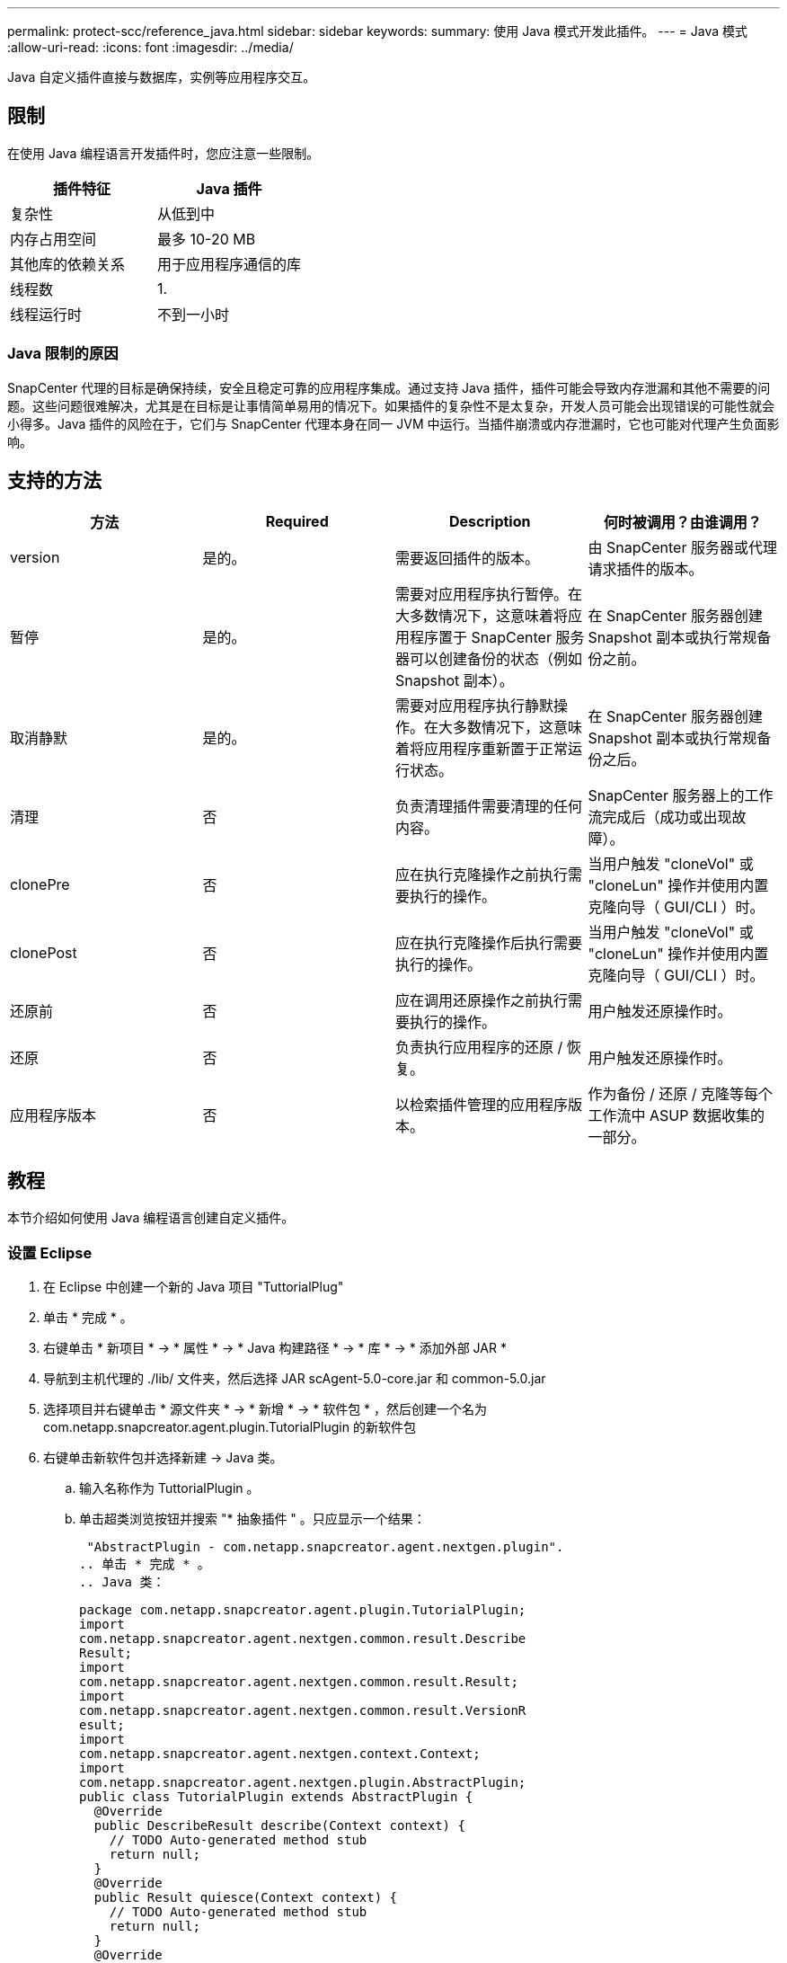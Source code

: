 ---
permalink: protect-scc/reference_java.html 
sidebar: sidebar 
keywords:  
summary: 使用 Java 模式开发此插件。 
---
= Java 模式
:allow-uri-read: 
:icons: font
:imagesdir: ../media/


[role="lead"]
Java 自定义插件直接与数据库，实例等应用程序交互。



== 限制

在使用 Java 编程语言开发插件时，您应注意一些限制。

|===
| 插件特征 | Java 插件 


 a| 
复杂性
 a| 
从低到中



 a| 
内存占用空间
 a| 
最多 10-20 MB



 a| 
其他库的依赖关系
 a| 
用于应用程序通信的库



 a| 
线程数
 a| 
1.



 a| 
线程运行时
 a| 
不到一小时

|===


=== Java 限制的原因

SnapCenter 代理的目标是确保持续，安全且稳定可靠的应用程序集成。通过支持 Java 插件，插件可能会导致内存泄漏和其他不需要的问题。这些问题很难解决，尤其是在目标是让事情简单易用的情况下。如果插件的复杂性不是太复杂，开发人员可能会出现错误的可能性就会小得多。Java 插件的风险在于，它们与 SnapCenter 代理本身在同一 JVM 中运行。当插件崩溃或内存泄漏时，它也可能对代理产生负面影响。



== 支持的方法

|===
| 方法 | Required | Description | 何时被调用？由谁调用？ 


 a| 
version
 a| 
是的。
 a| 
需要返回插件的版本。
 a| 
由 SnapCenter 服务器或代理请求插件的版本。



 a| 
暂停
 a| 
是的。
 a| 
需要对应用程序执行暂停。在大多数情况下，这意味着将应用程序置于 SnapCenter 服务器可以创建备份的状态（例如 Snapshot 副本）。
 a| 
在 SnapCenter 服务器创建 Snapshot 副本或执行常规备份之前。



 a| 
取消静默
 a| 
是的。
 a| 
需要对应用程序执行静默操作。在大多数情况下，这意味着将应用程序重新置于正常运行状态。
 a| 
在 SnapCenter 服务器创建 Snapshot 副本或执行常规备份之后。



 a| 
清理
 a| 
否
 a| 
负责清理插件需要清理的任何内容。
 a| 
SnapCenter 服务器上的工作流完成后（成功或出现故障）。



 a| 
clonePre
 a| 
否
 a| 
应在执行克隆操作之前执行需要执行的操作。
 a| 
当用户触发 "cloneVol" 或 "cloneLun" 操作并使用内置克隆向导（ GUI/CLI ）时。



 a| 
clonePost
 a| 
否
 a| 
应在执行克隆操作后执行需要执行的操作。
 a| 
当用户触发 "cloneVol" 或 "cloneLun" 操作并使用内置克隆向导（ GUI/CLI ）时。



 a| 
还原前
 a| 
否
 a| 
应在调用还原操作之前执行需要执行的操作。
 a| 
用户触发还原操作时。



 a| 
还原
 a| 
否
 a| 
负责执行应用程序的还原 / 恢复。
 a| 
用户触发还原操作时。



 a| 
应用程序版本
 a| 
否
 a| 
以检索插件管理的应用程序版本。
 a| 
作为备份 / 还原 / 克隆等每个工作流中 ASUP 数据收集的一部分。

|===


== 教程

本节介绍如何使用 Java 编程语言创建自定义插件。



=== 设置 Eclipse

. 在 Eclipse 中创建一个新的 Java 项目 "TuttorialPlug"
. 单击 * 完成 * 。
. 右键单击 * 新项目 * -> * 属性 * -> * Java 构建路径 * -> * 库 * -> * 添加外部 JAR *
. 导航到主机代理的 ./lib/ 文件夹，然后选择 JAR scAgent-5.0-core.jar 和 common-5.0.jar
. 选择项目并右键单击 * 源文件夹 * -> * 新增 * -> * 软件包 * ，然后创建一个名为 com.netapp.snapcreator.agent.plugin.TutorialPlugin 的新软件包
. 右键单击新软件包并选择新建 -> Java 类。
+
.. 输入名称作为 TuttorialPlugin 。
.. 单击超类浏览按钮并搜索 "* 抽象插件 " 。只应显示一个结果：
+
 "AbstractPlugin - com.netapp.snapcreator.agent.nextgen.plugin".
.. 单击 * 完成 * 。
.. Java 类：
+
....
package com.netapp.snapcreator.agent.plugin.TutorialPlugin;
import
com.netapp.snapcreator.agent.nextgen.common.result.Describe
Result;
import
com.netapp.snapcreator.agent.nextgen.common.result.Result;
import
com.netapp.snapcreator.agent.nextgen.common.result.VersionR
esult;
import
com.netapp.snapcreator.agent.nextgen.context.Context;
import
com.netapp.snapcreator.agent.nextgen.plugin.AbstractPlugin;
public class TutorialPlugin extends AbstractPlugin {
  @Override
  public DescribeResult describe(Context context) {
    // TODO Auto-generated method stub
    return null;
  }
  @Override
  public Result quiesce(Context context) {
    // TODO Auto-generated method stub
    return null;
  }
  @Override
  public Result unquiesce(Context context) {
    // TODO Auto-generated method stub
    return null;
  }
  @Override
  public VersionResult version() {
    // TODO Auto-generated method stub
    return null;
  }
}
....






=== 实施所需的方法

暂停，取消静默和版本是每个自定义 Java 插件必须实施的强制方法。

以下是返回插件版本的版本方法。

....
@Override
public VersionResult version() {
    VersionResult versionResult = VersionResult.builder()
                                            .withMajor(1)
                                            .withMinor(0)
                                            .withPatch(0)
                                            .withBuild(0)
                                            .build();
    return versionResult;
}
....
....
Below is the implementation of quiesce and unquiesce method. These will be interacting with   the application, which is being protected by SnapCenter Server. As this is just a tutorial, the
application part is not explained, and the focus is more on the functionality that SnapCenter   Agent provides the following to the plug-in developers:
....
....
@Override
  public Result quiesce(Context context) {
    final Logger logger = context.getLogger();
    /*
      * TODO: Add application interaction here
    */
....
....
logger.error("Something bad happened.");
logger.info("Successfully handled application");
....
....
    Result result = Result.builder()
                    .withExitCode(0)
                    .withMessages(logger.getMessages())
                    .build();
    return result;
}
....
方法在上下文对象中传递。其中包含多个帮助程序，例如 Logger 和上下文存储，以及有关当前操作的信息（工作流 ID ，作业 ID ）。我们可以通过调用 final Logger logger = context.getLogger （）来获取此日志程序。logger 对象提供了其他日志记录框架中已知的类似方法，例如，登录回。在 result 对象中，您还可以指定退出代码。在此示例中，返回零，因为没有问题描述。其他退出代码可以映射到不同的故障情形。



=== 正在使用结果对象

result 对象包含以下参数：

|===
| 参数 | Default | Description 


 a| 
配置
 a| 
空配置
 a| 
此参数可用于将配置参数发送回服务器。它可以是插件要更新的参数。此更改是否实际反映在 SnapCenter 服务器的配置中取决于配置中的 APP_CONF_persistency=Y 或 N 参数。



 a| 
ExitCode
 a| 
0
 a| 
指示操作的状态。"0" 表示操作已成功执行。其他值表示错误或警告。



 a| 
标准输出
 a| 
空列表
 a| 
这可用于将 stdout 消息传输回 SnapCenter 服务器。



 a| 
标准
 a| 
空列表
 a| 
这可用于将 stderr 消息传输回 SnapCenter 服务器。



 a| 
消息
 a| 
空列表
 a| 
此列表包含插件要返回到服务器的所有消息。SnapCenter 服务器会在命令行界面或图形用户界面中显示这些消息。

|===
SnapCenter 代理可提供构建程序 (https://["构建程序模式"]）。这使得使用它们变得非常简单：

....
Result result = Result.builder()
                    .withExitCode(0)
                    .withStdout(stdout)
                    .withStderr(stderr)
                    .withConfig(config)
                    .withMessages(logger.getMessages())
                    .build()
....
例如，将退出代码设置为 0 ，为 stdout 和 stderr 设置列表，设置配置参数，并附加要发送回服务器的日志消息。如果您不需要所有参数，请仅发送所需的参数。由于每个参数都有一个默认值，因此，如果从以下代码中删除 .withExitCode （ 0 ），则结果不会受到影响：

....
Result result = Result.builder()
                      .withExitCode(0)
                      .withMessages(logger.getMessages())
                      .build();
....


=== 版本结果

VersionResult 会向 SnapCenter 服务器通知插件版本。由于它还会从结果继承，因此它包含 config ， exitCode ， stdout ， stderr 和 messages 参数。

|===
| 参数 | Default | Description 


 a| 
major
 a| 
0
 a| 
插件的主要版本字段。



 a| 
次要
 a| 
0
 a| 
插件的次要版本字段。



 a| 
patch
 a| 
0
 a| 
插件的修补程序版本字段。



 a| 
build
 a| 
0
 a| 
此插件的 Build version 字段。

|===
例如：

....
VersionResult result = VersionResult.builder()
                                  .withMajor(1)
                                  .withMinor(0)
                                  .withPatch(0)
                                  .withBuild(0)
                                  .build();
....


=== 使用上下文对象

上下文对象提供了以下方法：

|===
| 上下文方法 | 目的 


 a| 
字符串 getWorkflowId（ ）；
 a| 
返回 SnapCenter 服务器在当前工作流中使用的工作流 ID 。



 a| 
config getconfig（ ）；
 a| 
返回正在从 SnapCenter 服务器发送到代理的配置。

|===


=== 工作流 ID

工作流 ID 是 SnapCenter 服务器用于引用特定正在运行的工作流的 ID 。



=== 配置

此对象包含（大多数）用户可在 SnapCenter 服务器的配置中设置的参数。但是，由于安全原因，其中某些参数可能会在服务器端进行筛选。以下是有关如何访问 Config 并检索参数的示例：

....
final Config config = context.getConfig();
String myParameter =
config.getParameter("PLUGIN_MANDATORY_PARAMETER");
....
现在， "/" myParameter " 包含从 SnapCenter 服务器上的配置中读取的参数如果配置参数密钥不存在，则它将返回空字符串（ "" ）。



=== 导出插件

要在 SnapCenter 主机上安装此插件，必须导出此插件。

在 Eclipse 中，执行以下任务：

. 右键单击插件的基础软件包（在我们的示例 com.netapp.snapcreator.agent.plugin.TutorialPlugin 中）。
. 选择 * 导出 * -> * Java * -> * JAR 文件 *
. 单击 * 下一步 * 。
. 在以下窗口中，指定目标 JAR 文件路径： tutorial_plugin.jar 插件的基础类名为 TuttorialPlugin 。 class ，必须将此插件添加到同名文件夹中。


如果插件依赖于其他库，则可以创建以下文件夹： lib/

您可以添加与插件相关的 JAR 文件（例如数据库驱动程序）。当 SnapCenter 加载此插件时，它会自动将此文件夹中的所有 JAR 文件与其关联，并将其添加到类路径中。
